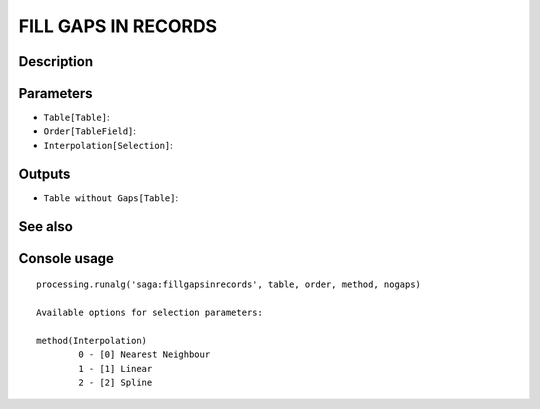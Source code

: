 FILL GAPS IN RECORDS
====================

Description
-----------

Parameters
----------

- ``Table[Table]``:
- ``Order[TableField]``:
- ``Interpolation[Selection]``:

Outputs
-------

- ``Table without Gaps[Table]``:

See also
---------


Console usage
-------------


::

	processing.runalg('saga:fillgapsinrecords', table, order, method, nogaps)

	Available options for selection parameters:

	method(Interpolation)
		0 - [0] Nearest Neighbour
		1 - [1] Linear
		2 - [2] Spline

